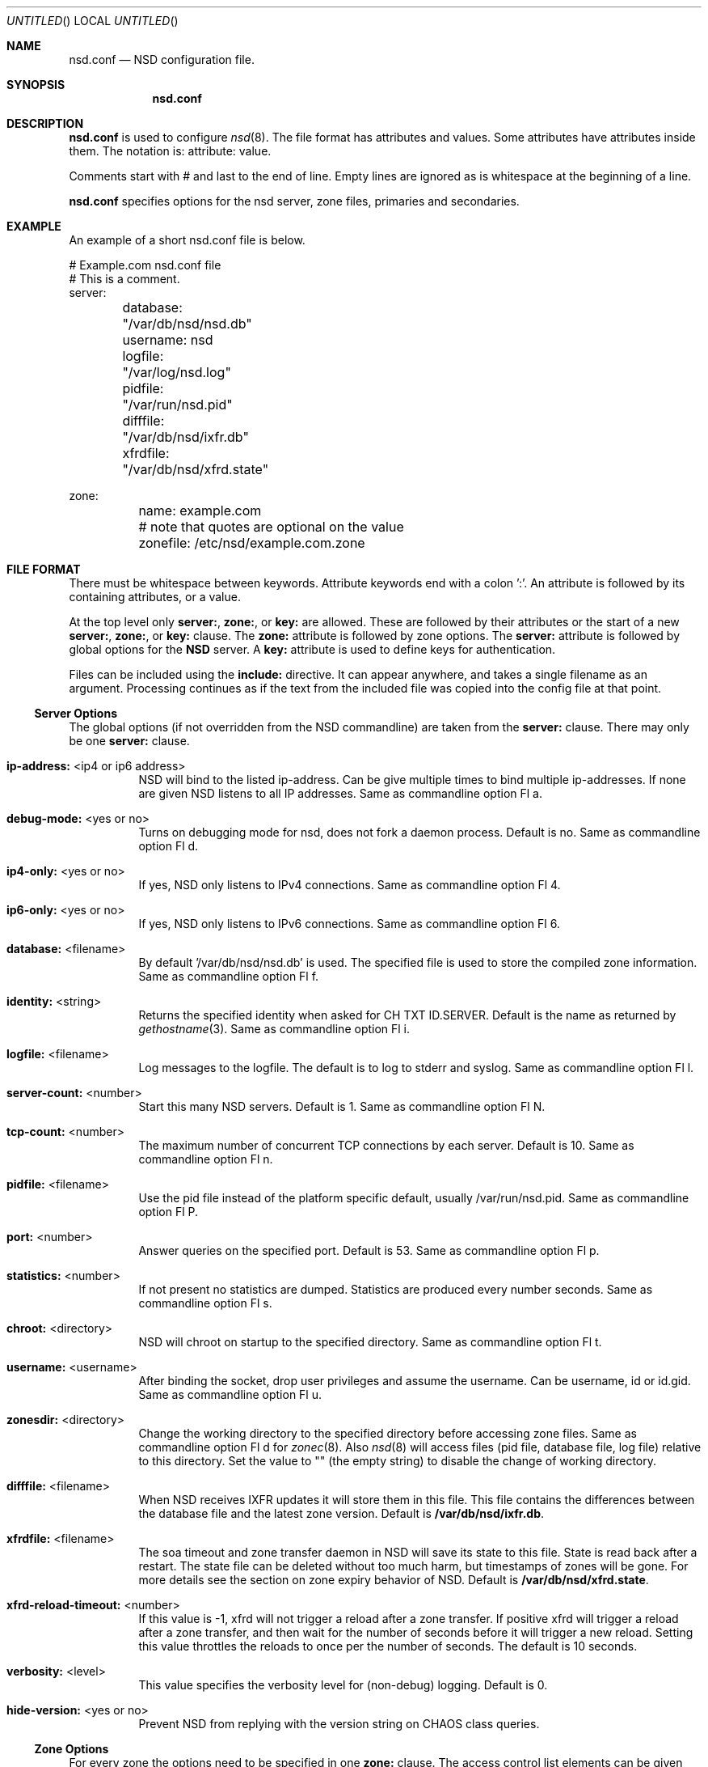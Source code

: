 .\"
.\" nsd.conf.5 -- nsd.conf manual
.\"
.\" Copyright (c) 2001-2006, NLnet Labs. All rights reserved.
.\"
.\" See LICENSE for the license.
.\"
.\"
.Dd @date@
.Os FreeBSD
.Dt NSD.CONF 5 
.Sh NAME
.Nm nsd.conf
.Nd NSD configuration file.
.Sh SYNOPSIS
.Nm nsd.conf
.Sh DESCRIPTION
.Ic nsd.conf
is used to configure 
.Xr nsd 8 .
The file format has attributes and values. Some attributes have attributes inside them. 
The notation is: attribute: value. 
.Pp
Comments start with # and last to the end of line. Empty lines are
ignored as is whitespace at the beginning of a line.
.Pp
.Ic nsd.conf
specifies options for the nsd server, zone files, primaries and secondaries.
.\"
.Sh EXAMPLE
An example of a short nsd.conf file is below.
.Bd -literal
# Example.com nsd.conf file
# This is a comment.
server:
	database: "/var/db/nsd/nsd.db"
	username: nsd
	logfile: "/var/log/nsd.log"
	pidfile: "/var/run/nsd.pid"
	difffile: "/var/db/nsd/ixfr.db"
	xfrdfile: "/var/db/nsd/xfrd.state"

zone:
	name: example.com
	# note that quotes are optional on the value
	zonefile: /etc/nsd/example.com.zone 
.Ed
.\"
.Sh FILE FORMAT
There must be whitespace between keywords. Attribute keywords end with a colon ':'. An attribute
is followed by its containing attributes, or a value. 
.Pp
At the top level only 
.Ic server: ,
.Ic zone: ,
or 
.Ic key: 
are allowed. These are followed by their attributes or the start of a new 
.Ic server: ,
.Ic zone: ,
or 
.Ic key: 
clause.
The 
.Ic zone:
attribute is followed by zone options. The 
.Ic server: 
attribute is followed by global options for the 
.Nm NSD 
server. A 
.Ic key: 
attribute is used to define keys for authentication.
.Pp
Files can be included using the 
.Ic include:
directive. It can appear anywhere, and takes a single filename as an argument.
Processing continues as if the text from the included file was copied into
the config file at that point.
.\"
.Ss Server Options
The global options (if not overridden from the NSD commandline) are taken 
from the 
.Ic server: 
clause.  There may only be one 
.Ic server: 
clause.
.Pp
.Bl -tag -width indent
.It \fBip-address:\fR <ip4 or ip6 address>
NSD will bind to the listed ip-address. Can be give multiple times to bind multiple ip-addresses.
If none are given NSD listens to all IP addresses. Same as commandline option Fl a.
.It \fBdebug-mode:\fR <yes or no>
Turns on debugging mode for nsd, does not fork a daemon process. Default is no. 
Same as commandline option Fl d.
.It \fBip4-only:\fR <yes or no>
If yes, NSD only listens to IPv4 connections. Same as commandline option Fl 4.
.It \fBip6-only:\fR <yes or no>
If yes, NSD only listens to IPv6 connections. Same as commandline option Fl 6.
.It \fBdatabase:\fR <filename>
By default '/var/db/nsd/nsd.db' is used. The specified file is used to store the compiled 
zone information. Same as commandline option Fl f.
.It \fBidentity:\fR <string>
Returns the specified identity when asked for CH TXT ID.SERVER. Default is the name
as returned by 
.Xr gethostname 3 .
Same as commandline option Fl i.
.It \fBlogfile:\fR <filename>
Log messages to the logfile. The default is to log to stderr and syslog. 
Same as commandline option Fl l.
.It \fBserver-count:\fR <number>
Start this many NSD servers. Default is 1. Same as commandline option Fl N.
.It \fBtcp-count:\fR <number>
The maximum number of concurrent TCP connections by each server. Default is 10. 
Same as commandline option Fl n.
.It \fBpidfile:\fR <filename>
Use the pid file instead of the platform specific default, usually /var/run/nsd.pid. 
Same as commandline option Fl P.
.It \fBport:\fR <number>
Answer queries on the specified port. Default is 53. Same as commandline option Fl p.
.It \fBstatistics:\fR <number>
If not present no statistics are dumped. Statistics are produced every number seconds.
Same as commandline option Fl s.
.It \fBchroot:\fR <directory>
NSD will chroot on startup to the specified directory. Same as commandline option Fl t.
.It \fBusername:\fR <username>
After binding the socket, drop user privileges and assume the username.
Can be username, id or id.gid. Same as commandline option Fl u.
.It \fBzonesdir:\fR <directory>
Change the working directory to the specified directory before accessing zone files.
Same as commandline option Fl d for 
.Xr zonec 8 .
Also 
.Xr nsd 8
will access files (pid file, database file, log file) relative to this 
directory.  Set the value to "" (the empty string) to disable the change
of working directory.
.It \fBdifffile:\fR <filename>
When NSD receives IXFR updates it will store them in this file. This file
contains the differences between the database file and the latest zone version.
Default is 
.Ic /var/db/nsd/ixfr.db .
.It \fBxfrdfile:\fR <filename>
The soa timeout and zone transfer daemon in NSD will save its state to this
file. State is read back after a restart. The state file can be deleted without
too much harm, but timestamps of zones will be gone. For more details 
see the section on zone expiry behavior of NSD.
Default is
.Ic /var/db/nsd/xfrd.state .
.It \fBxfrd-reload-timeout:\fR <number>
If this value is -1, xfrd will not trigger a reload after a zone transfer.
If positive xfrd will trigger a reload after a zone transfer, and then
wait for the number of seconds before it will trigger a new reload.
Setting this value throttles the reloads to once per the number of seconds.
The default is 10 seconds.
.It \fBverbosity:\fR <level>
This value specifies the verbosity level for (non-debug) logging. Default
is 0.
.It \fBhide-version:\fR <yes or no>
Prevent NSD from replying with the version string on CHAOS class queries.
.\"
.El
.Ss Zone Options
For every zone the options need to be specified in one 
.Ic zone: 
clause. The access control list elements can be given multiple times to 
add multiple servers.
.Bl -tag -width indent
.It \fBname:\fR <string>
The name of the zone. This is the domain name of the apex of the zone. 
May end with a '.' (in FQDN notation).
For example "example.com", "sub.example.net.".
This attribute must be present in each zone.
.It \fBzonefile:\fR <filename>
The file containing the zone information. This file is used by 
.Xr zonec 8 .
This attribute must be present in each zone.
.It \fBallow-notify:\fR <ip-spec> <key-name | NOKEY | BLOCKED>
Access control list. The listed (primary) address is allowed to send notifies
to this (secondary) server. Notifies from unlisted or specifically BLOCKED 
addresses are discarded. If NOKEY is given no TSIG signature is required.
.Pp
The ip-spec is either a plain IP address (IPv4 or IPv6), or can be a subnet
of the form 1.2.3.4/24, or masked like 1.2.3.4&255.255.255.0 or a range
of the form 1.2.3.4-1.2.3.25. 
A port number can be added using a suffix of @number, 
for example 1.2.3.4@5300 or 1.2.3.4/24@5300 for port 5300.
Note the ip-spec ranges do not use spaces around the /, &, @ and - symbols.
.It \fBrequest-xfr:\fR [AXFR] <ip-address> <key-name | NOKEY>
Access control list. The listed address (the master) is queried for AXFR/IXFR 
on update. The specified key is used during AXFR/IXFR.
.Pp
If the AXFR option is given, the server will not be contacted with IXFR queries
but only AXFR requests will be made to the server. This allows an NSD secondary
to have a master server that runs NSD. If the AXFR option is left out then
both IXFR and AXFR requests are made to the master server.
.It \fBnotify:\fR <ip-address> <key-name | NOKEY>
Access control list. The listed address (a secondary) is notified of updates to
this zone. The specified key is used to sign the notify. Only on secondary
configurations will NSD be able to detect zone updates (as it gets
notified itself, or refreshes after a time).
.It \fBprovide-xfr:\fR <ip-spec> <key-name | NOKEY | BLOCKED>
Access control list. The listed address (a secondary) is allowed to request
AXFR from this server. Zone data will be provided to the address.
The specified key is used during AXFR.
For unlisted or BLOCKED addresses no data is provided, requests are discarded.
.Pp
The ip-spec is either a plain IP address (IPv4 or IPv6), or can be a subnet
of the form 1.2.3.4/24, or masked like 1.2.3.4&255.255.255.0 or a range
of the form 1.2.3.4-1.2.3.25. 
A port number can be added using a suffix of @number, 
for example 1.2.3.4@5300 or 1.2.3.4/24@5300 for port 5300.
Note the ip-spec ranges do not use spaces around the /, &, @ and - symbols.
.El
.Ss Key Declarations
The 
.Ic key: 
clause establishes a key for use in access control lists. 
It has the following attributes.
.Bl -tag -width indent
.It \fBname:\fR <string>
The key name. Used to refer to this key in the access control list.
.It \fBalgorithm:\fR <string>
Authentication algorithm for this key.
.It \fBsecret:\fR <base64 blob>
The base64 encoded shared secret. It is possible to put the 
.Ic secret:
declaration (and base64 blob) into a different file, and then to
.Ic include:
that file. In this way the key secret and the rest of the configuration
file, which may have different security policies, can be split apart.
.El
.Sh NSD CONFIGURATION FOR BIND9 HACKERS
BIND9 is a name server implementation with its own configuration file format,
.Xr named.conf 5 .
BIND9 types zones as 'Master' or 'Slave'. 
.\"
.Ss Slave zones
For a slave zone, the master servers are listed. The master servers are 
queried for zone data, and are listened to for update notifications. 
In NSD these two properties need to be configured seperately, by listing 
the master address in allow-notify and request-xfr statements. 
.Pp
In BIND9 you only need to provide allow-notify elements for
any extra sources of notifications (i.e. the operators), NSD needs to have
allow-notify for both masters and operators. BIND9 allows 
additional transfer sources, in NSD you list those as request-xfr.
.Pp
Here is an example of a slave zone in BIND9 syntax.
.Bd -literal
# Config file for example.org
options {
	dnssec-enable yes;
};

key tsig.example.org. {
	algorithm hmac-md5;
	secret "aaaaaabbbbbbccccccdddddd";
};

server 162.0.4.49 {
	keys { tsig.example.org. ; };
};

zone "example.org" {
        type slave;
        file "secondary/example.org.signed";
        masters { 162.0.4.49; };
};
.Ed
.Pp
For NSD, DNSSEC is enabled automatically for zones that are signed. The 
dnssec-enable statement in the options clause is not needed. In NSD keys 
are associated with an IP address in the access control list statement,
therefore the server{} statement is not needed. Below is the same 
example in an NSD config file.
.Bd -literal
# Config file for example.org
key:
	name: tsig.example.org.
	algorithm: hmac-md5
	secret: "aaaaaabbbbbbccccccdddddd"

zone:
	name: "example.org"
	zonefile: "secondary/example.org.signed"
	# the master is allowed to notify and will provide zone data.
	allow-notify: 162.0.4.49 NOKEY 
	request-xfr: 162.0.4.49 tsig.example.org.
.Ed
.Pp
Notice that the master is listed twice, once to allow it to send notifies
to this slave server and once to tell the slave server where to look for
updates zone data. More allow-notify and request-xfr lines can be added
to specify more masters.
.Pp
It is possible to specify extra allow-notify lines for addresses that
are also allowed to send notifications to this slave server.
.\"
.Ss Master zones
For a master zone in BIND9, the slave servers are listed. These slave
servers are sent notifications of updated and are allowed to request
transfer of the zone data. In NSD these two properties need to be configured
seperately.
.Pp
Here is an example of a master zone in BIND9 syntax:
.Bd -literal
zone "example.nl" {
	type master;
	file "example.nl";
};
.Ed
.Pp
In NSD syntax this becomes:
.Bd -literal
zone:
	name: "example.nl"
	zonefile: "example.nl"
	# allow anybody to request xfr.
	provide-xfr: 0.0.0.0/0 NOKEY
	provide-xfr: ::0/0 NOKEY

	# to list a slave server you would in general give
	# provide-xfr: 1.2.3.4 tsig-key.name.
	# notify: 1.2.3.4 NOKEY
.Ed
.\"
.Ss Other
NSD is an authoritative only DNS server. This means that it is meant as a 
primary or secondary server for zones, providing DNS data to DNS resolvers
and caches. BIND9 can function as an authoritative DNS server, the configuration
options for that are compared with those for NSD in this section. 
However, BIND9 can also function as a resolver or cache. The configuration options that
BIND9 has for the resolver or caching thus have no equivalents for NSD.
.\"
.Sh FILES
.Bl -tag -width indent
.It Pa /var/db/nsd/nsd.db
default
.Ic NSD
database
.It Pa /etc/nsd/nsd.conf
default
.Ic NSD
configuration file
.El
.Sh SEE ALSO
.Xr nsd 8 ,
.Xr nsd-checkconf 8 ,
.Xr nsd-notify 8 ,
.Xr nsd-patch 8 ,
.Xr nsd-xfer 8 ,
.Xr nsdc 8 ,
.Xr zonec 8
.Sh AUTHORS
.Ic NSD
was written by NLnet Labs and RIPE NCC joint team. Please see CREDITS file
in the distribution for further details.
.Sh BUGS
.Ic nsd.conf
is parsed by a primitive parser, error messages may not be to the point.
